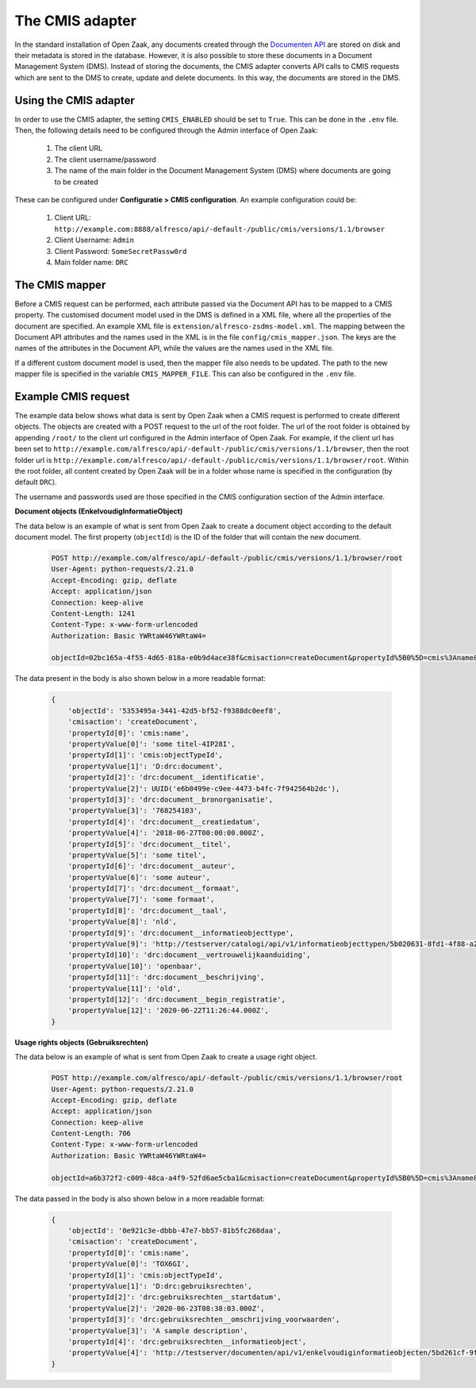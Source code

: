 .. _installation_cmis:

The CMIS adapter
================

In the standard installation of Open Zaak, any documents created through the `Documenten API`_ are stored
on disk and their metadata is stored in the database.
However, it is also possible to store these documents in a Document Management System (DMS).
Instead of storing the documents, the CMIS adapter converts API calls to CMIS requests which are sent to the
DMS to create, update and delete documents.
In this way, the documents are stored in the DMS.

.. _`Documenten API`: https://documenten-api.vng.cloud/api/v1/schema/

Using the CMIS adapter
----------------------

In order to use the CMIS adapter, the setting ``CMIS_ENABLED`` should be set to ``True``.
This can be done in the ``.env`` file.
Then, the following details need to be configured through the Admin interface of Open Zaak:

    1. The client URL
    2. The client username/password
    3. The name of the main folder in the Document Management System (DMS) where documents are going to be created

These can be configured under **Configuratie > CMIS configuration**. An example configuration could be:

    1. Client URL: ``http://example.com:8888/alfresco/api/-default-/public/cmis/versions/1.1/browser``
    2. Client Username: ``Admin``
    3. Client Password: ``SomeSecretPassw0rd``
    4. Main folder name: ``DRC``


The CMIS mapper
---------------

Before a CMIS request can be performed, each attribute passed via the Document API has to be mapped to a CMIS property.
The customised document model used in the DMS is defined in a XML file,
where all the properties of the document are specified.
An example XML file is ``extension/alfresco-zsdms-model.xml``.
The mapping between the Document API attributes and the names used in the XML is in the file ``config/cmis_mapper.json``.
The keys are the names of the attributes in the Document API, while the values are the names used in the XML file.

If a different custom document model is used, then the mapper file also needs to be updated.
The path to the new mapper file is specified in the variable ``CMIS_MAPPER_FILE``. This can also be configured in the
``.env`` file.


Example CMIS request
--------------------

The example data below shows what data is sent by Open Zaak when a CMIS request is performed to create different objects.
The objects are created with a POST request to the url of the root folder.
The url of the root folder is obtained by appending ``/root/`` to the client url configured in the
Admin interface of Open Zaak.
For example, if the client url has been set to ``http://example.com/alfresco/api/-default-/public/cmis/versions/1.1/browser``,
then the root folder url is ``http://example.com/alfresco/api/-default-/public/cmis/versions/1.1/browser/root``.
Within the root folder, all content created by Open Zaak will be in a folder whose name is specified in
the configuration (by default ``DRC``).

The username and passwords used are those specified in the CMIS configuration section of the Admin interface.

**Document objects (EnkelvoudigInformatieObject)**

The data below is an example of what is sent from Open Zaak to create a document object according to the default document model.
The first property (``objectId``) is the ID of the folder that will contain the new document.

    .. code-block::

        POST http://example.com/alfresco/api/-default-/public/cmis/versions/1.1/browser/root
        User-Agent: python-requests/2.21.0
        Accept-Encoding: gzip, deflate
        Accept: application/json
        Connection: keep-alive
        Content-Length: 1241
        Content-Type: x-www-form-urlencoded
        Authorization: Basic YWRtaW46YWRtaW4=

        objectId=02bc165a-4f55-4d65-818a-e0b9d4ace38f&cmisaction=createDocument&propertyId%5B0%5D=cmis%3Aname&propertyValue%5B0%5D=some+titel-HWVLOF&propertyId%5B1%5D=cmis%3AobjectTypeId&propertyValue%5B1%5D=D%3Adrc%3Adocument&propertyId%5B2%5D=drc%3Adocument__identificatie&propertyValue%5B2%5D=6cd3cf4a-320d-4167-a192-fb33a34184ac&propertyId%5B3%5D=drc%3Adocument__bronorganisatie&propertyValue%5B3%5D=275318941&propertyId%5B4%5D=drc%3Adocument__creatiedatum&propertyValue%5B4%5D=2018-06-27T00%3A00%3A00.000Z&propertyId%5B5%5D=drc%3Adocument__titel&propertyValue%5B5%5D=some+titel&propertyId%5B6%5D=drc%3Adocument__auteur&propertyValue%5B6%5D=some+auteur&propertyId%5B7%5D=drc%3Adocument__formaat&propertyValue%5B7%5D=some+formaat&propertyId%5B8%5D=drc%3Adocument__taal&propertyValue%5B8%5D=nld&propertyId%5B9%5D=drc%3Adocument__informatieobjecttype&propertyValue%5B9%5D=http%3A%2F%2Ftestserver%2Fcatalogi%2Fapi%2Fv1%2Finformatieobjecttypen%2F4123f2e5-8201-46a9-9030-3d629ca5baeb&propertyId%5B10%5D=drc%3Adocument__vertrouwelijkaanduiding&propertyValue%5B10%5D=openbaar&propertyId%5B11%5D=drc%3Adocument__beschrijving&propertyValue%5B11%5D=old&propertyId%5B12%5D=drc%3Adocument__begin_registratie&propertyValue%5B12%5D=2020-06-23T13%3A02%3A11.000Z

The data present in the body is also shown below in a more readable format:

    .. code-block::

        {
            'objectId': '5353495a-3441-42d5-bf52-f9388dc0eef8',
            'cmisaction': 'createDocument',
            'propertyId[0]': 'cmis:name',
            'propertyValue[0]': 'some titel-4IP28I',
            'propertyId[1]': 'cmis:objectTypeId',
            'propertyValue[1]': 'D:drc:document',
            'propertyId[2]': 'drc:document__identificatie',
            'propertyValue[2]': UUID('e6b0499e-c9ee-4473-b4fc-7f942564b2dc'),
            'propertyId[3]': 'drc:document__bronorganisatie',
            'propertyValue[3]': '768254103',
            'propertyId[4]': 'drc:document__creatiedatum',
            'propertyValue[4]': '2018-06-27T00:00:00.000Z',
            'propertyId[5]': 'drc:document__titel',
            'propertyValue[5]': 'some titel',
            'propertyId[6]': 'drc:document__auteur',
            'propertyValue[6]': 'some auteur',
            'propertyId[7]': 'drc:document__formaat',
            'propertyValue[7]': 'some formaat',
            'propertyId[8]': 'drc:document__taal',
            'propertyValue[8]': 'nld',
            'propertyId[9]': 'drc:document__informatieobjecttype',
            'propertyValue[9]': 'http://testserver/catalogi/api/v1/informatieobjecttypen/5b020631-8fd1-4f88-a237-b605f715e168',
            'propertyId[10]': 'drc:document__vertrouwelijkaanduiding',
            'propertyValue[10]': 'openbaar',
            'propertyId[11]': 'drc:document__beschrijving',
            'propertyValue[11]': 'old',
            'propertyId[12]': 'drc:document__begin_registratie',
            'propertyValue[12]': '2020-06-22T11:26:44.000Z',
        }


**Usage rights objects (Gebruiksrechten)**

The data below is an example of what is sent from Open Zaak to create a usage right object.

    .. code-block::

        POST http://example.com/alfresco/api/-default-/public/cmis/versions/1.1/browser/root
        User-Agent: python-requests/2.21.0
        Accept-Encoding: gzip, deflate
        Accept: application/json
        Connection: keep-alive
        Content-Length: 706
        Content-Type: x-www-form-urlencoded
        Authorization: Basic YWRtaW46YWRtaW4=

        objectId=a6b372f2-c009-48ca-a4f9-52fd6ae5cba1&cmisaction=createDocument&propertyId%5B0%5D=cmis%3Aname&propertyValue%5B0%5D=4WN8N9&propertyId%5B1%5D=cmis%3AobjectTypeId&propertyValue%5B1%5D=D%3Adrc%3Agebruiksrechten&propertyId%5B2%5D=drc%3Agebruiksrechten__startdatum&propertyValue%5B2%5D=2020-06-23T13%3A01%3A49.000Z&propertyId%5B3%5D=drc%3Agebruiksrechten__omschrijving_voorwaarden&propertyValue%5B3%5D=Training+according+value+somebody+analysis.+Practice+special+organization+plant.+Media+treatment+protect+others+should+billion.&propertyId%5B4%5D=drc%3Agebruiksrechten__informatieobject&propertyValue%5B4%5D=http%3A%2F%2Ftestserver%2Fdocumenten%2Fapi%2Fv1%2Fenkelvoudiginformatieobjecten%2F9ba4ed73-7783-48ce-bcc0-393c1e5ef01e


The data passed in the body is also shown below in a more readable format:

    .. code-block::

        {
            'objectId': '0e921c3e-dbbb-47e7-bb57-81b5fc268daa',
            'cmisaction': 'createDocument',
            'propertyId[0]': 'cmis:name',
            'propertyValue[0]': 'TOX6GI',
            'propertyId[1]': 'cmis:objectTypeId',
            'propertyValue[1]': 'D:drc:gebruiksrechten',
            'propertyId[2]': 'drc:gebruiksrechten__startdatum',
            'propertyValue[2]': '2020-06-23T08:38:03.000Z',
            'propertyId[3]': 'drc:gebruiksrechten__omschrijving_voorwaarden',
            'propertyValue[3]': 'A sample description',
            'propertyId[4]': 'drc:gebruiksrechten__informatieobject',
            'propertyValue[4]': 'http://testserver/documenten/api/v1/enkelvoudiginformatieobjecten/5bd261cf-9fa0-4289-b5fc-a19f363b0f74'
        }
